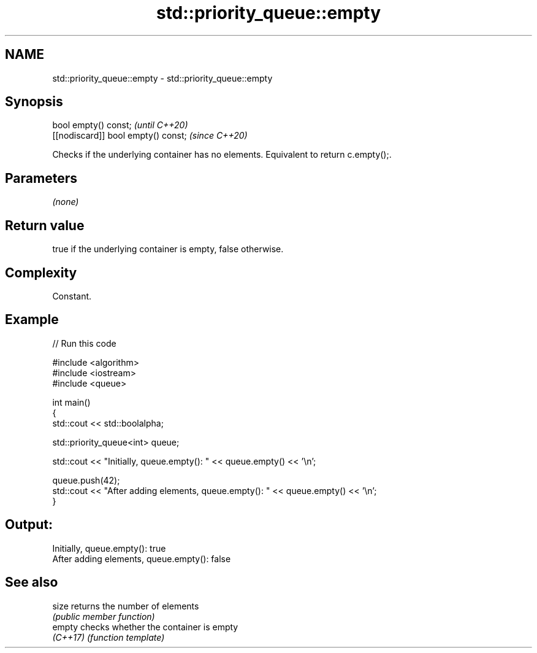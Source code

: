 .TH std::priority_queue::empty 3 "2024.06.10" "http://cppreference.com" "C++ Standard Libary"
.SH NAME
std::priority_queue::empty \- std::priority_queue::empty

.SH Synopsis
   bool empty() const;                \fI(until C++20)\fP
   [[nodiscard]] bool empty() const;  \fI(since C++20)\fP

   Checks if the underlying container has no elements. Equivalent to return c.empty();.

.SH Parameters

   \fI(none)\fP

.SH Return value

   true if the underlying container is empty, false otherwise.

.SH Complexity

   Constant.

.SH Example


// Run this code

 #include <algorithm>
 #include <iostream>
 #include <queue>

 int main()
 {
     std::cout << std::boolalpha;

     std::priority_queue<int> queue;

     std::cout << "Initially, queue.empty(): " << queue.empty() << '\\n';

     queue.push(42);
     std::cout << "After adding elements, queue.empty(): " << queue.empty() << '\\n';
 }

.SH Output:

 Initially, queue.empty(): true
 After adding elements, queue.empty(): false

.SH See also

   size    returns the number of elements
           \fI(public member function)\fP
   empty   checks whether the container is empty
   \fI(C++17)\fP \fI(function template)\fP

